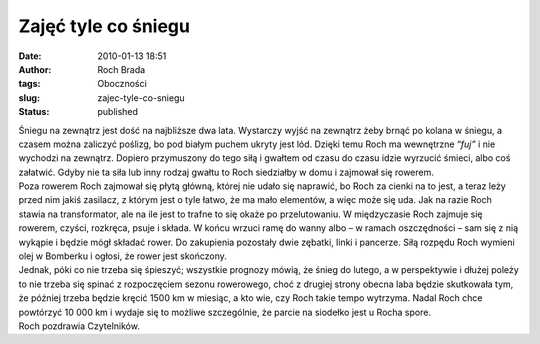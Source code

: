 Zajęć tyle co śniegu
####################
:date: 2010-01-13 18:51
:author: Roch Brada
:tags: Oboczności
:slug: zajec-tyle-co-sniegu
:status: published

| Śniegu na zewnątrz jest dość na najbliższe dwa lata. Wystarczy wyjść na zewnątrz żeby brnąć po kolana w śniegu, a czasem można zaliczyć poślizg, bo pod białym puchem ukryty jest lód. Dzięki temu Roch ma wewnętrzne “\ *fuj”* i nie wychodzi na zewnątrz. Dopiero przymuszony do tego siłą i gwałtem od czasu do czasu idzie wyrzucić śmieci, albo coś załatwić. Gdyby nie ta siła lub inny rodzaj gwałtu to Roch siedziałby w domu i zajmował się rowerem.
| Poza rowerem Roch zajmował się płytą główną, której nie udało się naprawić, bo Roch za cienki na to jest, a teraz leży przed nim jakiś zasilacz, z którym jest o tyle łatwo, że ma mało elementów, a więc może się uda. Jak na razie Roch stawia na transformator, ale na ile jest to trafne to się okaże po przelutowaniu. W międzyczasie Roch zajmuje się rowerem, czyści, rozkręca, psuje i składa. W końcu wrzuci ramę do wanny albo – w ramach oszczędności – sam się z nią wykąpie i będzie mógł składać rower. Do zakupienia pozostały dwie zębatki, linki i pancerze. Siłą rozpędu Roch wymieni olej w Bomberku i ogłosi, że rower jest skończony.
| Jednak, póki co nie trzeba się śpieszyć; wszystkie prognozy mówią, że śnieg do lutego, a w perspektywie i dłużej poleży to nie trzeba się spinać z rozpoczęciem sezonu rowerowego, choć z drugiej strony obecna laba będzie skutkowała tym, że później trzeba będzie kręcić 1500 km w miesiąc, a kto wie, czy Roch takie tempo wytrzyma. Nadal Roch chce powtórzyć 10 000 km i wydaje się to możliwe szczególnie, że parcie na siodełko jest u Rocha spore.
| Roch pozdrawia Czytelników.
